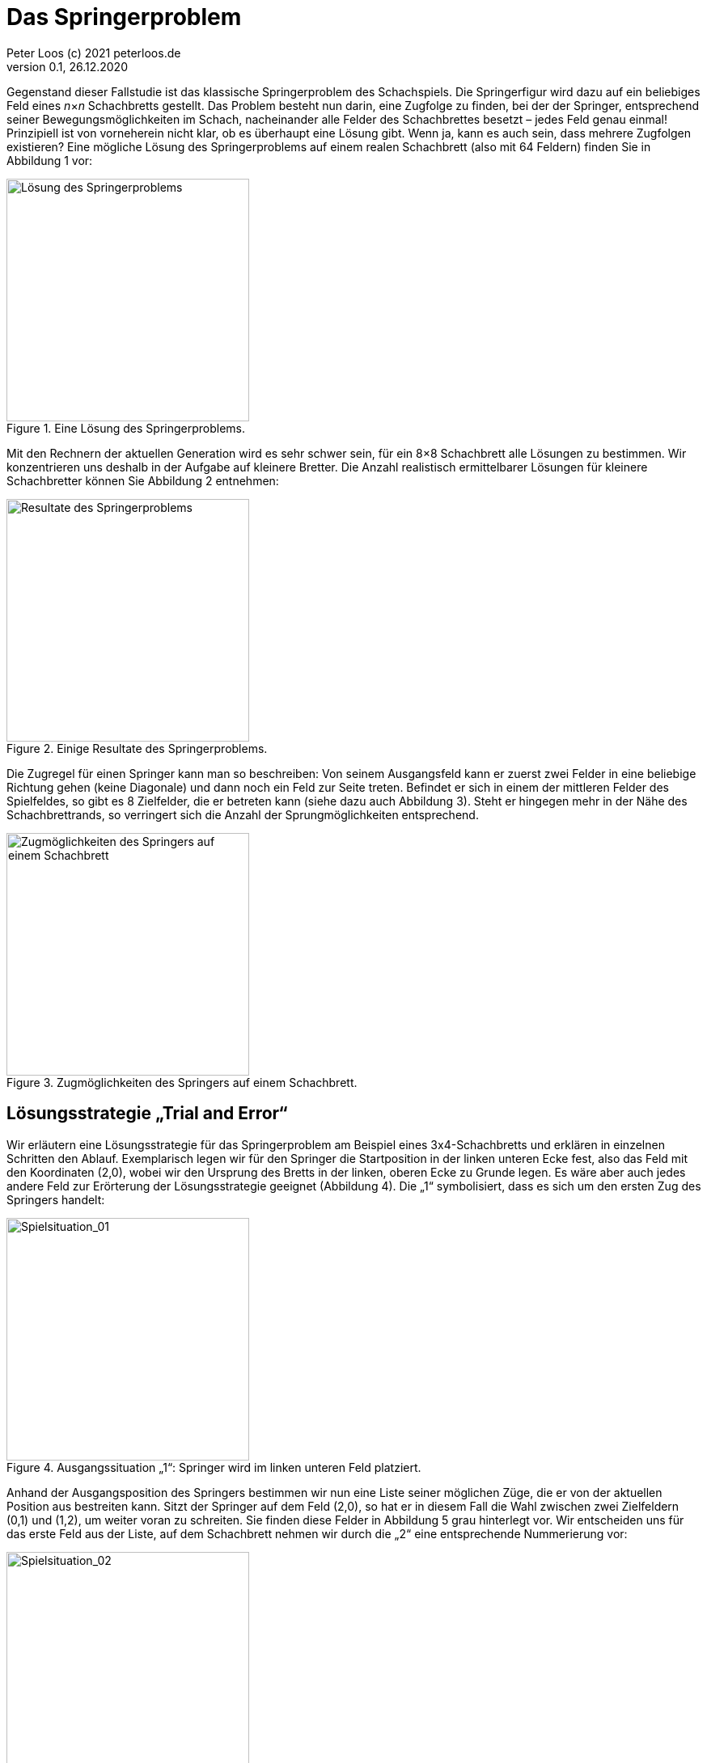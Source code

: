 = Das Springerproblem                             
Peter Loos (c) 2021 peterloos.de                                     
Version 0.1, 26.12.2020                                     
                                                                  
:description: Example AsciiDoc document                             
:keywords: AsciiDoc                                                 
                                                 
Gegenstand dieser Fallstudie ist das klassische Springerproblem des Schachspiels. Die Springerfigur wird dazu auf ein beliebiges Feld eines _n_×_n_ Schachbretts gestellt.
Das Problem besteht nun darin, eine Zugfolge zu finden, bei der der Springer, entsprechend seiner Bewegungsmöglichkeiten im Schach, nacheinander alle Felder des Schachbrettes besetzt – jedes Feld genau einmal! Prinzipiell ist von vorneherein nicht klar, ob es überhaupt eine Lösung gibt. Wenn ja, kann es auch sein, dass mehrere Zugfolgen existieren? Eine mögliche Lösung des Springerproblems auf einem realen Schachbrett (also mit 64 Feldern) finden Sie in Abbildung 1 vor:

.Eine Lösung des Springerproblems.
image::Knight_Problem_Single_Solution.png[Lösung des Springerproblems,300,300]

Mit den Rechnern der aktuellen Generation wird es sehr schwer sein, für ein 8×8 Schachbrett alle Lösungen zu bestimmen. Wir konzentrieren uns deshalb in der Aufgabe auf kleinere Bretter. Die Anzahl realistisch ermittelbarer Lösungen für kleinere Schachbretter können Sie Abbildung 2 entnehmen:

.Einige Resultate des Springerproblems.
image::Knight_Moves_Solutions.png[Resultate des Springerproblems,300,300]

Die Zugregel für einen Springer kann man so beschreiben: Von seinem Ausgangsfeld kann er zuerst zwei Felder in eine beliebige Richtung gehen (keine Diagonale) und dann noch ein Feld zur Seite treten. Befindet er sich in einem der mittleren Felder des Spielfeldes, so gibt es 8 Zielfelder, die er betreten kann (siehe dazu auch Abbildung 3). Steht er hingegen mehr in der Nähe des Schachbrettrands, so verringert sich die Anzahl der Sprungmöglichkeiten entsprechend.

.Zugmöglichkeiten des Springers auf einem Schachbrett.
image::knight_moves_possible_moves.png[Zugmöglichkeiten des Springers auf einem Schachbrett,300,300]


== Lösungsstrategie „Trial and Error“

Wir erläutern eine Lösungsstrategie für das Springerproblem am Beispiel eines 3x4-Schachbretts und erklären in einzelnen Schritten den Ablauf. Exemplarisch legen wir für den Springer die Startposition in der linken unteren Ecke fest, also das Feld mit den Koordinaten (2,0), wobei wir den Ursprung des Bretts in der linken, oberen Ecke zu Grunde legen. Es wäre aber auch jedes andere Feld zur Erörterung der Lösungsstrategie geeignet (Abbildung 4). Die „1“ symbolisiert, dass es sich um den ersten Zug des Springers handelt:

.Ausgangssituation „1“: Springer wird im linken unteren Feld platziert.
image::knight_moves_001.png[Spielsituation_01,300,300]

Anhand der Ausgangsposition des Springers bestimmen wir nun eine Liste seiner möglichen Züge, die er von der aktuellen Position aus bestreiten kann. Sitzt der Springer auf dem Feld (2,0), so hat er in diesem Fall die Wahl zwischen zwei Zielfeldern (0,1) und (1,2), um weiter voran zu schreiten. Sie finden diese Felder in Abbildung 5 grau hinterlegt vor. Wir entscheiden uns für das erste Feld aus der Liste, auf dem Schachbrett nehmen wir durch die „2“ eine entsprechende Nummerierung vor:

.Spielsituation „2“: Springer zieht von Feld (2,0) nach Feld (0,1).
image::knight_moves_002.png[Spielsituation_02,300,300]

Von der aktuellen Springerposition ausgehend bestimmen wir wieder alle möglichen Felder, auf die der Springer nun springen kann. Es ist wieder eine Liste mit zufälligerweise zwei Positionen, dieses Mal sind es die Felder (1,3) und (2,2), siehe Abbildung 6. Wir wählen wieder das erste Element aus der Liste aus und setzen die Figur auf das Feld (1,3):

.Spielsituation „3“: Springer zieht von Feld (0,1) nach Feld (1,3).
image::knight_moves_003.png[Spielsituation_03,300,300]

Es wurden bei weitem noch nicht alle Felder des Schachbretts besucht. Von der Springerposition (1,3) ausgehend bietet sich dieses Mal aber nur ein einziges Feld (2,1) für den Folgezug an, siehe Abbildung 7:

.Spielsituation „3“: Springer zieht von Feld (0,1) nach Feld (1,3).
image::knight_moves_004.png[Spielsituation_04,300,300]

Und noch einmal gilt es diese Runde zu drehen. Dieses Mal können wir zwei Felder (0,0) und (0,2) als mögliche nächste Kandidaten ausmachen. Wir entscheiden uns in Abbildung 8 für das Feld (0,0):

.Spielsituation „5“: Springer zieht von Feld (2,1) nach Feld (0,0).
image::knight_moves_005.png[Spielsituation_05,300,300]

Ich verspreche es, diese Runde drehen wir jetzt zum letzen Mal. Es gibt wieder nur ein einziges Feld zum Weiterspielen, in Abbildung 9 erkennen Sie das weitere Vorgehen:

.Spielsituation „6“: Springer zieht von Feld (0,0) nach Feld (1,2).
image::knight_moves_006.png[Spielsituation_06,300,300]

Wir sind an einer entscheidenden Stelle in der Betrachtung der Lösungsstrategie angekommen. Wenn Sie Abbildung 9 betrachten, werden Sie erkennen, dass es von der aktuellen Springerposition aus betrachtet keine weitere Möglichkeit gibt, zu springen und damit zu einer Lösung des Springerproblems zu gelangen. Jetzt kommen die Listen mit den möglichen Folgezügen aus den vorherigen Schritten zum Zuge. Offensichtlich war die Auswahl eines Folgezugs in den Schritten zuvor nicht Erfolg versprechend. Wir müssen die Figur also auf die vorherige Ausgangssituation zurücksetzen. Da wir in diesem Schritt (im konkret vorliegenden Beispiel) aber nur einen einzigen Folgezug hatten, müssen wir gleich noch eine weitere Ausgangssituation zurücksetzen und kommen damit in Abbildung 7 an. Dort hatten wir, vom Spielfeld mit der Nummer 4 ausgehend, die zwei möglichen Folgezüge (0,0) und (0,2) zur Auswahl. Die Entscheidung für (0,0) hat nicht zum Ziel geführt, also versuchen wir es jetzt mit der zweiten Alternative (0,2), siehe Abbildung 10. Wir verstehen jetzt, zu welchem Zweck die Listen mit den möglichen Folgezügen aufzubewahren sind. Gelangt man in einem bestimmten Schritt in die missliche Situation, dass es keine Folgezüge mehr gibt, muss man einen oder mehrere Schritte rückgängig machen und mit einem alternativen Folgezug sein Glück von Neuem versuchen.

.Springer geht zur Spielsituation „4“ zurück und springt jetzt von (2,1) nach Feld (0,2).
image::knight_moves_007.png[Spielsituation_07,300,300]

Dieses Verfahren läuft solange weiter, bis alle Felder des Schachbrettes besucht worden sind (und man damit eine Lösung gefunden hat), oder man feststellt, dass es keine Lösung gibt. Möchte man alle Lösungen zu einer bestimmten Schachbrettgröße finden, bricht man das Verfahren nach dem Entdecken einer Lösung nicht ab, sondern hinterlegt die gefundene Lösung in einer geeigneten Datenstruktur und setzt das Verfahren mit den noch vorhandenen Alternativzügen fort. Wenn Sie alles richtig gemacht haben, werden Sie bei dem betrachteten Beispiel eines 3x4-Schachbretts zwei Lösungen aufspüren, die Sie in Abbildung 11 betrachten können:

.Zwei Lösungen des Springerproblems auf einem 3x4-Schachbrett.
image::knight_moves_008.png[Spielsituation_07,300,300]

Die dargelegte Lösungsstrategie ist in der Informatik unter dem Begriff „Trial and Error“ geläufig. Sie findet immer dann Anwendung, wenn zur Lösung eines Problems kein systematisches Verfahren zur Verfügung steht. Bei der „Trial and Error“-Methode werden nacheinander alle in Frage kommenden Lösungskandidaten durchprobiert, bis eine oder mehrere Lösungen gefunden wurden.

Im Falle des Springerproblems bedeutet dies, dass nach dem Setzen des Springers auf ein Ausgangsfeld maximal 8 Möglichkeiten zu betrachten sind, um auf das nächste Feld zu springen. Auf diesem Feld gibt es wiederum maximal 8 Möglichkeiten, um zum nächsten Feld weiterzuziehen usw. Geht es auf einem bestimmten Spielfeld überhaupt nicht mehr weiter, wird der letzte Schritt (beziehungsweise die letzten Schritte) zurückgenommen, und es werden stattdessen alternative Zugmöglichkeiten ausprobiert. Hieraus erklärt sich auch der Begriff „Backtracking“, der häufig bei „Trial and Error“-Problemen anzutreffen ist.

Durch das systematische Vorwärts- und Rückwärtsziehen des Springers auf dem Schachbrett ist sichergestellt, dass alle in Frage kommenden Lösungswege betrachtet werden. Bildlich gesprochen kann man die Bewegungen des Springers als „Aufspannen eines Lösungsbaums“ ansehen (Abbildung 12). In diesem Baum gilt es, Ast für Ast zu traversieren, um die Lösungen zu finden. Führt ein Ast nicht zu einer Lösung, so muss man auf diesem Ast ganz zurückgehen und einen anderen Ast überprüfen.

.Lösungsbaum eines Backtracking-Verfahrens.
image::XXX.png[Lösungsbaum,300,300]

In der programmiersprachlichen Umsetzung müssen wir den Lösungsbaum nicht explizit erzeugen. Backtracking-Verfahren lassen sich typischerweise am einfachsten rekursiv beschreiben, die Möglichkeit eines rekursiven Methodenaufrufs nimmt einem diese Arbeit quasi ab, oder noch verwirrender: Der Lösungsbaum wird auf dem Methodenaufrufstapel implizit, quasi versteckt aufgespannt.

In unserem konkreten Beispiel lässt sich nun zusammenfassend das Lösungsverfahren durch die in Abbildung 13 skizzierte, rekursive Methode FindMoves darstellen:

.Grobskizze einer rekursiven Methode FindMoves zur Bestimmung aller Zugfolgen.
image::XXX.png[Grobskizze,300,300]

Wir schließen die theoretischen Vorarbeiten hiermit ab, es folgen Hinweise für eine Umsetzung des Lösungsverfahrens in einer C++-Anwendung.
